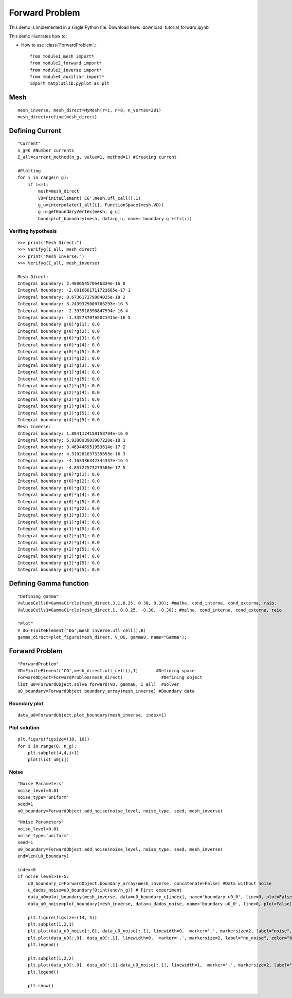 .. tutorial

Forward Problem
=========================================


This demo is implemented in a single Python file. Download here: :download:`tutorial_forward.ipynb`

This demo illustrates how to:

* How to use :class:`ForwardProblem`.::


    from module1_mesh import*
    from module2_forward import*
    from module3_inverse import*
    from module4_auxiliar import*
    import matplotlib.pyplot as plt


Mesh
**********************

::

    mesh_inverse, mesh_direct=MyMesh(r=1, n=8, n_vertex=281)
    mesh_direct=refine(mesh_direct)

.. image:: forward/mesh.png
   :scale: 75 %

Defining Current
****************************************

::

    "Current"
    n_g=6 #Number currents
    I_all=current_method(n_g, value=1, method=1) #Creating current

    #Plotting
    for i in range(n_g):
        if i<=1:
            mesh=mesh_direct
            VD=FiniteElement('CG',mesh.ufl_cell(),1) 
            g_u=interpolate(I_all[i], FunctionSpace(mesh,VD))
            g_u=getBoundaryVertex(mesh, g_u)
            bond=plot_boundary(mesh, data=g_u, name='boundary g'+str(i))


.. image:: forward/boundaryg.png
   :scale: 75 %
.. image:: forward/boundaryg2.png
   :scale: 75 %


Verifing hypothesis
---------------------------

::

    >>> print("Mesh Direct:")
    >>> Verifyg(I_all, mesh_direct)
    >>> print("Mesh Inverse:")
    >>> Verifyg(I_all, mesh_inverse)
    
    Mesh Direct:
    Integral boundary: 2.480654570646834e-16 0
    Integral boundary: -2.0816681711721685e-17 1
    Integral boundary: 8.673617379884035e-18 2
    Integral boundary: 3.2439329000766293e-16 3
    Integral boundary: -2.393918396847994e-16 4
    Integral boundary: -1.3357370765021415e-16 5
    Integral boundary g(0)*g(1): 0.0
    Integral boundary g(0)*g(2): 0.0
    Integral boundary g(0)*g(3): 0.0
    Integral boundary g(0)*g(4): 0.0
    Integral boundary g(0)*g(5): 0.0
    Integral boundary g(1)*g(2): 0.0
    Integral boundary g(1)*g(3): 0.0
    Integral boundary g(1)*g(4): 0.0
    Integral boundary g(1)*g(5): 0.0
    Integral boundary g(2)*g(3): 0.0
    Integral boundary g(2)*g(4): 0.0
    Integral boundary g(2)*g(5): 0.0
    Integral boundary g(3)*g(4): 0.0
    Integral boundary g(3)*g(5): 0.0
    Integral boundary g(4)*g(5): 0.0
    Mesh Inverse:
    Integral boundary: 1.8041124150158794e-16 0
    Integral boundary: 6.938893903907228e-18 1
    Integral boundary: 3.469446951953614e-17 2
    Integral boundary: 4.510281037539698e-16 3
    Integral boundary: -4.163336342344337e-16 4
    Integral boundary: -4.85722573273506e-17 5
    Integral boundary g(0)*g(1): 0.0
    Integral boundary g(0)*g(2): 0.0
    Integral boundary g(0)*g(3): 0.0
    Integral boundary g(0)*g(4): 0.0
    Integral boundary g(0)*g(5): 0.0
    Integral boundary g(1)*g(2): 0.0
    Integral boundary g(1)*g(3): 0.0
    Integral boundary g(1)*g(4): 0.0
    Integral boundary g(1)*g(5): 0.0
    Integral boundary g(2)*g(3): 0.0
    Integral boundary g(2)*g(4): 0.0
    Integral boundary g(2)*g(5): 0.0
    Integral boundary g(3)*g(4): 0.0
    Integral boundary g(3)*g(5): 0.0
    Integral boundary g(4)*g(5): 0.0

Defining Gamma function
****************************************

::

    "Defining gamma"
    ValuesCells0=GammaCircle(mesh_direct,3,1,0.25, 0.30, 0.30); #malha, cond_interna, cond_externa, raio.
    ValuesCells1=GammaCircle(mesh_direct,1, 0,0.25, -0.30, -0.30); #malha, cond_interna, cond_externa, raio.

    "Plot"
    V_DG=FiniteElement('DG',mesh_inverse.ufl_cell(),0)
    gamma_direct=plot_figure(mesh_direct, V_DG, gamma0, name="Gamma");    

.. image:: forward/gamma.png
   :scale: 75 %


Forward Problem
****************************************

::

    "ForwardProblem"
    VD=FiniteElement('CG',mesh_direct.ufl_cell(),1)       #Defining space
    ForwardObject=ForwardProblem(mesh_direct)               #Defining object
    list_u0=ForwardObject.solve_forward(VD, gamma0, I_all)  #Solver
    u0_boundary=ForwardObject.boundary_array(mesh_inverse) #Boundary data


Boundary plot
----------------------
::

   data_u0=ForwardObject.plot_boundary(mesh_inverse, index=1)

.. image:: forward/boundaryu.png
   :scale: 75 %

Plot solution
----------------

::

    plt.figure(figsize=(10, 10))
    for i in range(0, n_g):
        plt.subplot(4,4,i+1)
        plot(list_u0[i])
              
.. image:: forward/plotu.png
   :scale: 75 %
   
Noise
----------------

::

    "Noise Parameters"
    noise_level=0.01
    noise_type='uniform'
    seed=1
    u0_boundary=ForwardObject.add_noise(noise_level, noise_type, seed, mesh_inverse)

::

    "Noise Parameters"
    noise_level=0.01
    noise_type='uniform'
    seed=1
    u0_boundary=ForwardObject.add_noise(noise_level, noise_type, seed, mesh_inverse)
    end=len(u0_boundary)

    index=0
    if noise_level>1E-5:
        u0_boundary_c=ForwardObject.boundary_array(mesh_inverse, concatenate=False) #Data without noise
        u_dados_noise=u0_boundary[0:int(end/n_g)] # First experiment
        data_u0=plot_boundary(mesh_inverse, data=u0_boundary_c[index], name='boundary u0_0', line=0, plot=False)
        data_u0_noise=plot_boundary(mesh_inverse, data=u_dados_noise, name='boundary u0_0', line=0, plot=False)

        plt.figure(figsize=(14, 5))
        plt.subplot(1,2,1)
        plt.plot(data_u0_noise[:,0], data_u0_noise[:,1], linewidth=0,  marker='.', markersize=2, label="noise", color='red');
        plt.plot(data_u0[:,0], data_u0[:,1], linewidth=0,  marker='.', markersize=2, label="no_noise", color="blue");
        plt.legend()

        plt.subplot(1,2,2)
        plt.plot(data_u0[:,0], data_u0[:,1]-data_u0_noise[:,1], linewidth=1,  marker='.', markersize=2, label="noise", color="blue");
        plt.legend()

        plt.show()
    
        
.. image:: forward/noise.png
   :scale: 75 %

